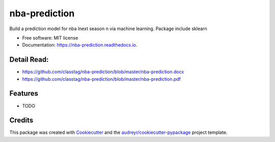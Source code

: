 ==============
nba-prediction
==============


.. image:: https://img.shields.io/pypi/v/nba_prediction.svg
        :target: https://pypi.python.org/pypi/nba_prediction

.. image:: https://img.shields.io/travis/classtag/nba_prediction.svg
        :target: https://travis-ci.org/classtag/nba_prediction

.. image:: https://readthedocs.org/projects/nba-prediction/badge/?version=latest
        :target: https://nba-prediction.readthedocs.io/en/latest/?badge=latest
        :alt: Documentation Status

.. image:: https://pyup.io/repos/github/classtag/nba_prediction/shield.svg
     :target: https://pyup.io/repos/github/classtag/nba_prediction/
     :alt: Updates


Build a prediction model for nba lnext season n via machine learning. Package include sklearn

* Free software: MIT license
* Documentation: https://nba-prediction.readthedocs.io.


Detail Read:
---------

* https://github.com/classtag/nba-prediction/blob/master/nba-prediction.docx
* https://github.com/classtag/nba-prediction/blob/master/nba-prediction.pdf


Features
--------

* TODO

Credits
---------

This package was created with Cookiecutter_ and the `audreyr/cookiecutter-pypackage`_ project template.

.. _Cookiecutter: https://github.com/audreyr/cookiecutter
.. _`audreyr/cookiecutter-pypackage`: https://github.com/audreyr/cookiecutter-pypackage

